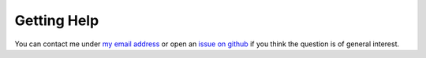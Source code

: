 Getting Help
------------

You can contact me under `my email address <karlch@protonmail.com>`_ or
open an `issue on github <https://github.com/karlch/vimiv-qt/issues/>`_ if you
think the question is of general interest.
